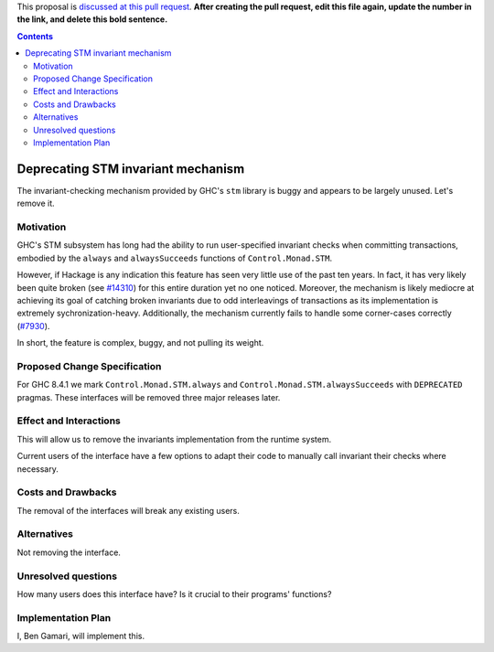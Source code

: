 .. proposal-number:: Leave blank. This will be filled in when the proposal is
                     accepted.

.. trac-ticket:: `#14324 <https://ghc.haskell.org/trac/ghc/ticket/14324>`_

.. implemented:: Leave blank. This will be filled in with the first GHC version which
                 implements the described feature.

.. highlight:: haskell

This proposal is `discussed at this pull request <https://github.com/ghc-proposals/ghc-proposals/pull/0>`_. **After creating the pull request, edit this file again, update the number in the link, and delete this bold sentence.**

.. contents::

Deprecating STM invariant mechanism
===================================

The invariant-checking mechanism provided by GHC's ``stm`` library is buggy and
appears to be largely unused. Let's remove it.


Motivation
------------

GHC's STM subsystem has long had the ability to run user-specified invariant
checks when committing transactions, embodied by the ``always`` and
``alwaysSucceeds`` functions of ``Control.Monad.STM``.

However, if Hackage is any indication this feature has seen very little
use of the past ten years. In fact, it has very likely been quite broken
(see `#14310 <https://ghc.haskell.org/trac/ghc/ticket/14310>`_) for this entire
duration yet no one noticed. Moreover, the
mechanism is likely mediocre at achieving its goal of catching broken
invariants due to odd interleavings of transactions as its
implementation is extremely sychronization-heavy. Additionally, the
mechanism currently fails to handle some corner-cases correctly
(`#7930 <https://ghc.haskell.org/trac/ghc/ticket/7930>`_).

In short, the feature is complex, buggy, and not pulling its weight.


Proposed Change Specification
-----------------------------
For GHC 8.4.1 we mark ``Control.Monad.STM.always`` and
``Control.Monad.STM.alwaysSucceeds`` with ``DEPRECATED`` pragmas. These
interfaces will be removed three major releases later.


Effect and Interactions
-----------------------
This will allow us to remove the invariants implementation from the runtime
system.

Current users of the interface have a few options to adapt their code to
manually call invariant their checks where necessary.


Costs and Drawbacks
-------------------
The removal of the interfaces will break any existing users.

Alternatives
------------
Not removing the interface.


Unresolved questions
--------------------
How many users does this interface have? Is it crucial to their programs' functions?


Implementation Plan
-------------------
I, Ben Gamari, will implement this.
